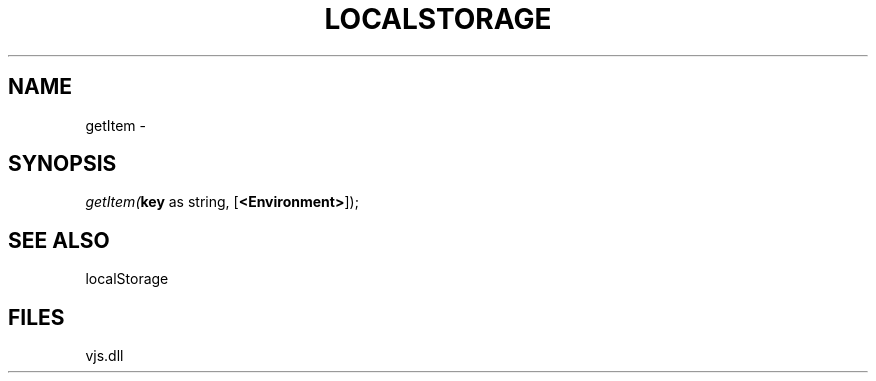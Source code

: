 .\" man page create by R# package system.
.TH LOCALSTORAGE 1 2000-Jan "getItem" "getItem"
.SH NAME
getItem \- 
.SH SYNOPSIS
\fIgetItem(\fBkey\fR as string, 
[\fB<Environment>\fR]);\fR
.SH SEE ALSO
localStorage
.SH FILES
.PP
vjs.dll
.PP
